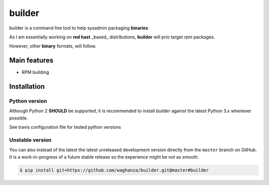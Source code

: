 builder
########################################

builder is a command line tool to help sysadmin packaging **binaries**

As I am essentially working on **red hast** _based_ distributions, **builder** will prio target `rpm` packages.

However, other **binary** formats, will follow.

Main features
=============

* RPM building


Installation
============


Python version
--------------

Although Python 2 **SHOULD** be *supported*, it is recommended to install
*builder* against the latest Python 3.x whenever possible.

See travis configuration file for tested python versions


Unstable version
----------------

You can also instead of the latest the latest unreleased development version
directly from the ``master`` branch on GitHub.
It is a work-in-progress of a future stable release so the experience
might be not as smooth.

.. code-block:: bash

    $ pip install git+https://github.com/waghanza/builder.git@master#builder
